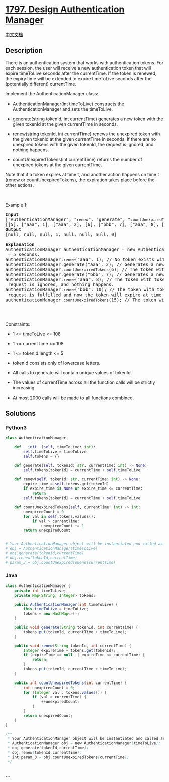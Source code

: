 * [[https://leetcode.com/problems/design-authentication-manager][1797.
Design Authentication Manager]]
  :PROPERTIES:
  :CUSTOM_ID: design-authentication-manager
  :END:
[[./solution/1700-1799/1797.Design Authentication Manager/README.org][中文文档]]

** Description
   :PROPERTIES:
   :CUSTOM_ID: description
   :END:

#+begin_html
  <p>
#+end_html

There is an authentication system that works with authentication tokens.
For each session, the user will receive a new authentication token that
will expire timeToLive seconds after the currentTime. If the token is
renewed, the expiry time will be extended to expire timeToLive seconds
after the (potentially different) currentTime.

#+begin_html
  </p>
#+end_html

#+begin_html
  <p>
#+end_html

Implement the AuthenticationManager class:

#+begin_html
  </p>
#+end_html

#+begin_html
  <ul>
#+end_html

#+begin_html
  <li>
#+end_html

AuthenticationManager(int timeToLive) constructs the
AuthenticationManager and sets the timeToLive.

#+begin_html
  </li>
#+end_html

#+begin_html
  <li>
#+end_html

generate(string tokenId, int currentTime) generates a new token with the
given tokenId at the given currentTime in seconds.

#+begin_html
  </li>
#+end_html

#+begin_html
  <li>
#+end_html

renew(string tokenId, int currentTime) renews the unexpired token with
the given tokenId at the given currentTime in seconds. If there are no
unexpired tokens with the given tokenId, the request is ignored, and
nothing happens.

#+begin_html
  </li>
#+end_html

#+begin_html
  <li>
#+end_html

countUnexpiredTokens(int currentTime) returns the number of unexpired
tokens at the given currentTime.

#+begin_html
  </li>
#+end_html

#+begin_html
  </ul>
#+end_html

#+begin_html
  <p>
#+end_html

Note that if a token expires at time t, and another action happens on
time t (renew or countUnexpiredTokens), the expiration takes place
before the other actions.

#+begin_html
  </p>
#+end_html

#+begin_html
  <p>
#+end_html

 

#+begin_html
  </p>
#+end_html

#+begin_html
  <p>
#+end_html

Example 1:

#+begin_html
  </p>
#+end_html

#+begin_html
  <pre>
  <strong>Input</strong>
  [&quot;AuthenticationManager&quot;, &quot;<code>renew</code>&quot;, &quot;generate&quot;, &quot;<code>countUnexpiredTokens</code>&quot;, &quot;generate&quot;, &quot;<code>renew</code>&quot;, &quot;<code>renew</code>&quot;, &quot;<code>countUnexpiredTokens</code>&quot;]
  [[5], [&quot;aaa&quot;, 1], [&quot;aaa&quot;, 2], [6], [&quot;bbb&quot;, 7], [&quot;aaa&quot;, 8], [&quot;bbb&quot;, 10], [15]]
  <strong>Output</strong>
  [null, null, null, 1, null, null, null, 0]

  <strong>Explanation</strong>
  AuthenticationManager authenticationManager = new AuthenticationManager(5); // Constructs the AuthenticationManager with <code>timeToLive</code> = 5 seconds.
  authenticationManager.<code>renew</code>(&quot;aaa&quot;, 1); // No token exists with tokenId &quot;aaa&quot; at time 1, so nothing happens.
  authenticationManager.generate(&quot;aaa&quot;, 2); // Generates a new token with tokenId &quot;aaa&quot; at time 2.
  authenticationManager.<code>countUnexpiredTokens</code>(6); // The token with tokenId &quot;aaa&quot; is the only unexpired one at time 6, so return 1.
  authenticationManager.generate(&quot;bbb&quot;, 7); // Generates a new token with tokenId &quot;bbb&quot; at time 7.
  authenticationManager.<code>renew</code>(&quot;aaa&quot;, 8); // The token with tokenId &quot;aaa&quot; expired at time 7, and 8 &gt;= 7, so at time 8 the <code>renew</code> request is ignored, and nothing happens.
  authenticationManager.<code>renew</code>(&quot;bbb&quot;, 10); // The token with tokenId &quot;bbb&quot; is unexpired at time 10, so the <code>renew</code> request is fulfilled and now the token will expire at time 15.
  authenticationManager.<code>countUnexpiredTokens</code>(15); // The token with tokenId &quot;bbb&quot; expires at time 15, and the token with tokenId &quot;aaa&quot; expired at time 7, so currently no token is unexpired, so return 0.

  </pre>
#+end_html

#+begin_html
  <p>
#+end_html

 

#+begin_html
  </p>
#+end_html

#+begin_html
  <p>
#+end_html

Constraints:

#+begin_html
  </p>
#+end_html

#+begin_html
  <ul>
#+end_html

#+begin_html
  <li>
#+end_html

1 <= timeToLive <= 108

#+begin_html
  </li>
#+end_html

#+begin_html
  <li>
#+end_html

1 <= currentTime <= 108

#+begin_html
  </li>
#+end_html

#+begin_html
  <li>
#+end_html

1 <= tokenId.length <= 5

#+begin_html
  </li>
#+end_html

#+begin_html
  <li>
#+end_html

tokenId consists only of lowercase letters.

#+begin_html
  </li>
#+end_html

#+begin_html
  <li>
#+end_html

All calls to generate will contain unique values of tokenId.

#+begin_html
  </li>
#+end_html

#+begin_html
  <li>
#+end_html

The values of currentTime across all the function calls will be strictly
increasing.

#+begin_html
  </li>
#+end_html

#+begin_html
  <li>
#+end_html

At most 2000 calls will be made to all functions combined.

#+begin_html
  </li>
#+end_html

#+begin_html
  </ul>
#+end_html

** Solutions
   :PROPERTIES:
   :CUSTOM_ID: solutions
   :END:

#+begin_html
  <!-- tabs:start -->
#+end_html

*** *Python3*
    :PROPERTIES:
    :CUSTOM_ID: python3
    :END:
#+begin_src python
  class AuthenticationManager:

      def __init__(self, timeToLive: int):
          self.timeToLive = timeToLive
          self.tokens = {}

      def generate(self, tokenId: str, currentTime: int) -> None:
          self.tokens[tokenId] = currentTime + self.timeToLive

      def renew(self, tokenId: str, currentTime: int) -> None:
          expire_time = self.tokens.get(tokenId)
          if expire_time is None or expire_time <= currentTime:
              return
          self.tokens[tokenId] = currentTime + self.timeToLive

      def countUnexpiredTokens(self, currentTime: int) -> int:
          unexpiredCount = 0
          for val in self.tokens.values():
              if val > currentTime:
                  unexpiredCount += 1
          return unexpiredCount


  # Your AuthenticationManager object will be instantiated and called as such:
  # obj = AuthenticationManager(timeToLive)
  # obj.generate(tokenId,currentTime)
  # obj.renew(tokenId,currentTime)
  # param_3 = obj.countUnexpiredTokens(currentTime)
#+end_src

*** *Java*
    :PROPERTIES:
    :CUSTOM_ID: java
    :END:
#+begin_src java
  class AuthenticationManager {
      private int timeToLive;
      private Map<String, Integer> tokens;

      public AuthenticationManager(int timeToLive) {
          this.timeToLive = timeToLive;
          tokens = new HashMap<>();
      }

      public void generate(String tokenId, int currentTime) {
          tokens.put(tokenId, currentTime + timeToLive);
      }

      public void renew(String tokenId, int currentTime) {
          Integer expireTime = tokens.get(tokenId);
          if (expireTime == null || expireTime <= currentTime) {
              return;
          }
          tokens.put(tokenId, currentTime + timeToLive);
      }

      public int countUnexpiredTokens(int currentTime) {
          int unexpiredCount = 0;
          for (Integer val : tokens.values()) {
              if (val > currentTime) {
                  ++unexpiredCount;
              }
          }
          return unexpiredCount;
      }
  }

  /**
   * Your AuthenticationManager object will be instantiated and called as such:
   * AuthenticationManager obj = new AuthenticationManager(timeToLive);
   * obj.generate(tokenId,currentTime);
   * obj.renew(tokenId,currentTime);
   * int param_3 = obj.countUnexpiredTokens(currentTime);
   */
#+end_src

*** *...*
    :PROPERTIES:
    :CUSTOM_ID: section
    :END:
#+begin_example
#+end_example

#+begin_html
  <!-- tabs:end -->
#+end_html
